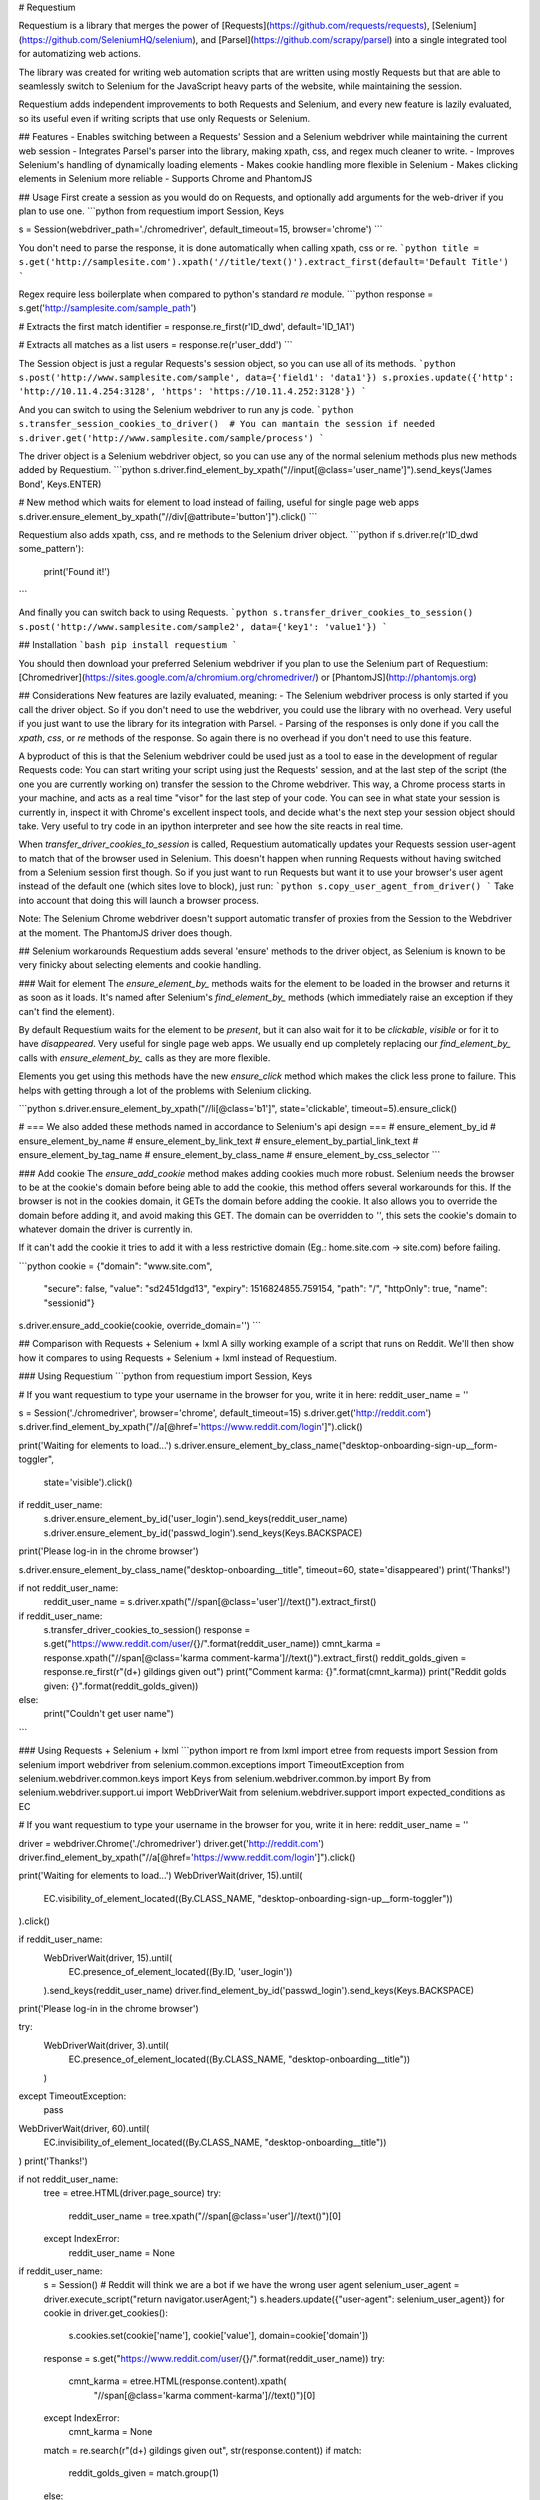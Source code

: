 # Requestium

Requestium is a library that merges the power of [Requests](https://github.com/requests/requests), [Selenium](https://github.com/SeleniumHQ/selenium), and [Parsel](https://github.com/scrapy/parsel) into a single integrated tool for automatizing web actions.

The library was created for writing web automation scripts that are written using mostly Requests but that are able to seamlessly switch to Selenium for the JavaScript heavy parts of the website, while maintaining the session.

Requestium adds independent improvements to both Requests and Selenium, and every new feature is lazily evaluated, so its useful even if writing scripts that use only Requests or Selenium.

## Features
- Enables switching between a Requests' Session and a Selenium webdriver while maintaining the current web session
- Integrates Parsel's parser into the library, making xpath, css, and regex much cleaner to write.
- Improves Selenium's handling of dynamically loading elements
- Makes cookie handling more flexible in Selenium
- Makes clicking elements in Selenium more reliable
- Supports Chrome and PhantomJS

## Usage
First create a session as you would do on Requests, and optionally add arguments for the web-driver if you plan to use one.
```python
from requestium import Session, Keys

s = Session(webdriver_path='./chromedriver', default_timeout=15, browser='chrome')
```

You don't need to parse the response, it is done automatically when calling xpath, css or re.
```python
title = s.get('http://samplesite.com').xpath('//title/text()').extract_first(default='Default Title')
```

Regex require less boilerplate when compared to python's standard `re` module.
```python
response = s.get('http://samplesite.com/sample_path')

# Extracts the first match
identifier = response.re_first(r'ID_\d\w\d', default='ID_1A1')

# Extracts all matches as a list
users = response.re(r'user_\d\d\d')
```

The Session object is just a regular Requests's session object, so you can use all of its methods.
```python
s.post('http://www.samplesite.com/sample', data={'field1': 'data1'})
s.proxies.update({'http': 'http://10.11.4.254:3128', 'https': 'https://10.11.4.252:3128'})
```

And you can switch to using the Selenium webdriver to run any js code.
```python
s.transfer_session_cookies_to_driver()  # You can mantain the session if needed
s.driver.get('http://www.samplesite.com/sample/process')
```

The driver object is a Selenium webdriver object, so you can use any of the normal selenium methods plus new methods added by Requestium.
```python
s.driver.find_element_by_xpath("//input[@class='user_name']").send_keys('James Bond', Keys.ENTER)

# New method which waits for element to load instead of failing, useful for single page web apps
s.driver.ensure_element_by_xpath("//div[@attribute='button']").click()
```

Requestium also adds xpath, css, and re methods to the Selenium driver object.
```python
if s.driver.re(r'ID_\d\w\d some_pattern'):
    print('Found it!')
```

And finally you can switch back to using Requests.
```python
s.transfer_driver_cookies_to_session()
s.post('http://www.samplesite.com/sample2', data={'key1': 'value1'})
```

## Installation
```bash
pip install requestium
```

You should then download your preferred Selenium webdriver if you plan to use the Selenium part of Requestium: [Chromedriver](https://sites.google.com/a/chromium.org/chromedriver/) or [PhantomJS](http://phantomjs.org)

## Considerations
New features are lazily evaluated, meaning:
- The Selenium webdriver process is only started if you call the driver object. So if you don't need to use the webdriver, you could use the library with no overhead. Very useful if you just want to use the library for its integration with Parsel.
- Parsing of the responses is only done if you call the `xpath`, `css`, or `re` methods of the response. So again there is no overhead if you don't need to use this feature.

A byproduct of this is that the Selenium webdriver could be used just as a tool to ease in the development of regular Requests code: You can start writing your script using just the Requests' session, and at the last step of the script (the one you are currently working on) transfer the session to the Chrome webdriver. This way, a Chrome process starts in your machine, and acts as a real time "visor" for the last step of your code. You can see in what state your session is currently in, inspect it with Chrome's excellent inspect tools, and decide what's the next step your session object should take. Very useful to try code in an ipython interpreter and see how the site reacts in real time.

When `transfer_driver_cookies_to_session` is called, Requestium automatically updates your Requests session user-agent to match that of the browser used in Selenium. This doesn't happen when running Requests without having switched from a Selenium session first though. So if you just want to run Requests but want it to use your browser's user agent instead of the default one (which sites love to block), just run:
```python
s.copy_user_agent_from_driver()
```
Take into account that doing this will launch a browser process.

Note: The Selenium Chrome webdriver doesn't support automatic transfer of proxies from the Session to the Webdriver at the moment. The PhantomJS driver does though.

## Selenium workarounds
Requestium adds several 'ensure' methods to the driver object, as Selenium is known to be very finicky about selecting elements and cookie handling.

### Wait for element
The `ensure_element_by_` methods waits for the element to be loaded in the browser and returns it as soon as it loads. It's named after Selenium's `find_element_by_` methods (which immediately raise an exception if they can't find the element).

By default Requestium waits for the element to be `present`, but it can also wait for it to be `clickable`, `visible` or for it to have `disappeared`. Very useful for single page web apps. We usually end up completely replacing our `find_element_by_` calls with `ensure_element_by_` calls as they are more flexible.

Elements you get using this methods have the new `ensure_click` method which makes the click less prone to failure. This helps with getting through a lot of the problems with Selenium clicking.

```python
s.driver.ensure_element_by_xpath("//li[@class='b1']", state='clickable', timeout=5).ensure_click()

# === We also added these methods named in accordance to Selenium's api design ===
# ensure_element_by_id
# ensure_element_by_name
# ensure_element_by_link_text
# ensure_element_by_partial_link_text
# ensure_element_by_tag_name
# ensure_element_by_class_name
# ensure_element_by_css_selector
```

### Add cookie
The `ensure_add_cookie` method makes adding cookies much more robust. Selenium needs the browser to be at the cookie's domain before being able to add the cookie, this method offers several workarounds for this. If the browser is not in the cookies domain, it GETs the domain before adding the cookie. It also allows you to override the domain before adding it, and avoid making this GET. The domain can be overridden to `''`, this sets the cookie's domain to whatever domain the driver is currently in.

If it can't add the cookie it tries to add it with a less restrictive domain (Eg.: home.site.com -> site.com) before failing.

```python
cookie = {"domain": "www.site.com",
          "secure": false,
          "value": "sd2451dgd13",
          "expiry": 1516824855.759154,
          "path": "/",
          "httpOnly": true,
          "name": "sessionid"}
s.driver.ensure_add_cookie(cookie, override_domain='')
```

## Comparison with Requests + Selenium + lxml
A silly working example of a script that runs on Reddit. We'll then show how it compares to using Requests + Selenium + lxml instead of Requestium.

### Using Requestium
```python
from requestium import Session, Keys

# If you want requestium to type your username in the browser for you, write it in here:
reddit_user_name = ''

s = Session('./chromedriver', browser='chrome', default_timeout=15)
s.driver.get('http://reddit.com')
s.driver.find_element_by_xpath("//a[@href='https://www.reddit.com/login']").click()

print('Waiting for elements to load...')
s.driver.ensure_element_by_class_name("desktop-onboarding-sign-up__form-toggler",
				      state='visible').click()

if reddit_user_name:
    s.driver.ensure_element_by_id('user_login').send_keys(reddit_user_name)
    s.driver.ensure_element_by_id('passwd_login').send_keys(Keys.BACKSPACE)
print('Please log-in in the chrome browser')

s.driver.ensure_element_by_class_name("desktop-onboarding__title", timeout=60, state='disappeared')
print('Thanks!')

if not reddit_user_name:
    reddit_user_name = s.driver.xpath("//span[@class='user']//text()").extract_first()

if reddit_user_name:
    s.transfer_driver_cookies_to_session()
    response = s.get("https://www.reddit.com/user/{}/".format(reddit_user_name))
    cmnt_karma = response.xpath("//span[@class='karma comment-karma']//text()").extract_first()
    reddit_golds_given = response.re_first(r"(\d+) gildings given out")
    print("Comment karma: {}".format(cmnt_karma))
    print("Reddit golds given: {}".format(reddit_golds_given))
else:
    print("Couldn't get user name")
```

### Using Requests + Selenium + lxml
```python
import re
from lxml import etree
from requests import Session
from selenium import webdriver
from selenium.common.exceptions import TimeoutException
from selenium.webdriver.common.keys import Keys
from selenium.webdriver.common.by import By
from selenium.webdriver.support.ui import WebDriverWait
from selenium.webdriver.support import expected_conditions as EC

# If you want requestium to type your username in the browser for you, write it in here:
reddit_user_name = ''

driver = webdriver.Chrome('./chromedriver')
driver.get('http://reddit.com')
driver.find_element_by_xpath("//a[@href='https://www.reddit.com/login']").click()

print('Waiting for elements to load...')
WebDriverWait(driver, 15).until(
    EC.visibility_of_element_located((By.CLASS_NAME, "desktop-onboarding-sign-up__form-toggler"))
).click()

if reddit_user_name:
    WebDriverWait(driver, 15).until(
        EC.presence_of_element_located((By.ID, 'user_login'))
    ).send_keys(reddit_user_name)
    driver.find_element_by_id('passwd_login').send_keys(Keys.BACKSPACE)
print('Please log-in in the chrome browser')

try:
    WebDriverWait(driver, 3).until(
        EC.presence_of_element_located((By.CLASS_NAME, "desktop-onboarding__title"))
    )
except TimeoutException:
    pass
WebDriverWait(driver, 60).until(
    EC.invisibility_of_element_located((By.CLASS_NAME, "desktop-onboarding__title"))
)
print('Thanks!')

if not reddit_user_name:
    tree = etree.HTML(driver.page_source)
    try:
        reddit_user_name = tree.xpath("//span[@class='user']//text()")[0]
    except IndexError:
        reddit_user_name = None

if reddit_user_name:
    s = Session()
    # Reddit will think we are a bot if we have the wrong user agent
    selenium_user_agent = driver.execute_script("return navigator.userAgent;")
    s.headers.update({"user-agent": selenium_user_agent})
    for cookie in driver.get_cookies():
        s.cookies.set(cookie['name'], cookie['value'], domain=cookie['domain'])
    response = s.get("https://www.reddit.com/user/{}/".format(reddit_user_name))
    try:
        cmnt_karma = etree.HTML(response.content).xpath(
            "//span[@class='karma comment-karma']//text()")[0]
    except IndexError:
        cmnt_karma = None
    match = re.search(r"(\d+) gildings given out", str(response.content))
    if match:
        reddit_golds_given = match.group(1)
    else:
        reddit_golds_given = None
    print("Comment karma: {}".format(cmnt_karma))
    print("Reddit golds given: {}".format(reddit_golds_given))
else:
    print("Couldn't get user name")
```

## Similar Projects
This project intends to be a drop in replacement of requests' Session object, with added functionality. If your use case is a drop in replacement for a Selenium webdriver, but that also has some of requests' functionality, [Selenium-Requests](https://github.com/cryzed/Selenium-Requests) does just that.


## License
Copyright © 2017, [Tryolabs](https://tryolabs.com/). Released under the [BSD 3-Clause](https://github.com/tryolabs/luminoth/blob/master/LICENSE).


